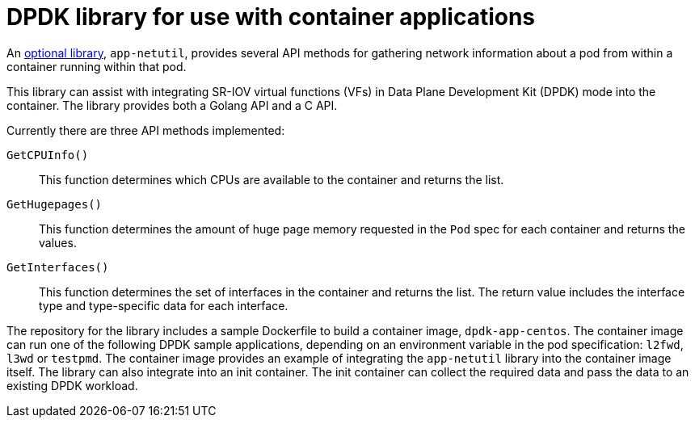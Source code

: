 // Module included in the following assemblies:
//
// * networking/hardware_networks/about-sriov.adoc

:_mod-docs-content-type: REFERENCE
[id="nw-sriov-app-netutil_{context}"]
= DPDK library for use with container applications

An link:https://github.com/openshift/app-netutil[optional library], `app-netutil`, provides several API methods for gathering network information about a pod from within a container running within that pod.

This library can assist with integrating SR-IOV virtual functions (VFs) in Data Plane Development Kit (DPDK) mode into the container.
The library provides both a Golang API and a C API.

Currently there are three API methods implemented:

`GetCPUInfo()`:: This function determines which CPUs are available to the container and returns the list.

`GetHugepages()`:: This function determines the amount of huge page memory requested in the `Pod` spec for each container and returns the values.

`GetInterfaces()`:: This function determines the set of interfaces in the container and returns the list. The return value includes the interface type and type-specific data for each interface.

The repository for the library includes a sample Dockerfile to build a container image, `dpdk-app-centos`. The container image can run one of the following DPDK sample applications, depending on an environment variable in the pod specification: `l2fwd`, `l3wd` or `testpmd`. The container image provides an example of integrating the `app-netutil` library into the container image itself. The library can also integrate into an init container. The init container can collect the required data and pass the data to an existing DPDK workload.
